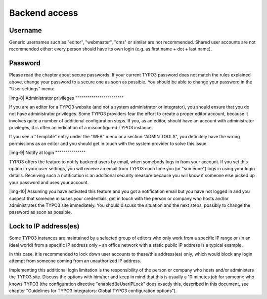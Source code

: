 ﻿.. include:: Images.txt

.. ==================================================
.. FOR YOUR INFORMATION
.. --------------------------------------------------
.. -*- coding: utf-8 -*- with BOM.

.. ==================================================
.. DEFINE SOME TEXTROLES
.. --------------------------------------------------
.. role::   underline
.. role::   typoscript(code)
.. role::   ts(typoscript)
   :class:  typoscript
.. role::   php(code)


Backend access
^^^^^^^^^^^^^^


Username
""""""""

Generic usernames such as "editor", "webmaster", "cms" or similar are
not recommended. Shared user accounts are not recommended either:
every person should have its own login (e.g. as first name + dot +
last name).


Password
""""""""

Please read the chapter about secure passwords. If your current TYPO3
password does not match the rules explained above, change your
password to a secure one as soon as possible. You should be able to
change your password in the "User settings" menu:

|img-8| 
Administrator privileges
""""""""""""""""""""""""

If you are an editor for a TYPO3 website (and not a system
administrator or integrator), you should ensure that you do not have
administrator privileges. Some TYPO3 providers fear the effort to
create a proper editor account, because it involves quite a number of
additional configuration steps. If you, as an editor, should have an
account with administrator privileges, it is often an indication of a
misconfigured TYPO3 instance.

If you see a "Template" entry under the "WEB" menu or a section "ADMIN
TOOLS", you definitely have the wrong permissions as an editor and you
should get in touch with the system provider to solve this issue.

|img-9| 
Notify at login
"""""""""""""""

TYPO3 offers the feature to notify backend users by email, when
somebody logs in from your account. If you set this option in your
user settings, you will receive an email from TYPO3 each time you (or
"someone") logs in using your login details. Receiving such a
notification is an additional security measure because you will know
if someone else picked up your password and uses your account.

|img-10| Assuming you have activated this feature and you got a notification
email but you have not logged in and you suspect that someone misuses
your credentials, get in touch with the person or company who hosts
and/or administrates the TYPO3 site immediately. You should discuss
the situation and the next steps, possibly to change the password as
soon as possible.


Lock to IP address(es)
""""""""""""""""""""""

Some TYPO3 instances are maintained by a selected group of editors who
only work from a specific IP range or (in an ideal world) from a
specific IP address only – an office network with a static public IP
address is a typical example.

In this case, it is recommended to lock down user accounts to
these/this address(es) only, which would block any login attempt from
someone coming from an unauthorized IP address.

Implementing this additional login limitation is the responsibility of
the person or company who hosts and/or administers the TYPO3 site.
Discuss the options with him/her and keep in mind that this is usually
a 10 minutes job for someone who knows TYPO3 (the configuration
directive "enabledBeUserIPLock" does exactly this, described in this
document, see chapter "Guidelines for TYPO3 Integrators: Global TYPO3
configuration options").

